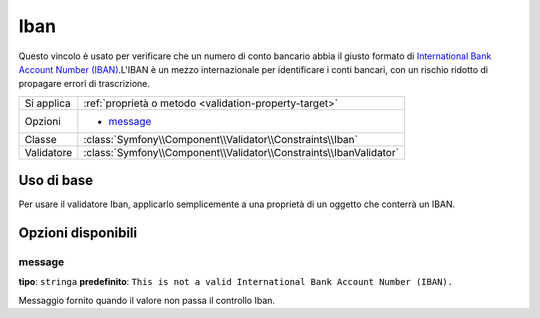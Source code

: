 Iban
====

.. versionadded:: 2.3
    Il vincolo Iban è stato aggiunto in Symfony 2.3.

Questo vincolo è usato per verificare che un numero di conto bancario abbia il giusto formato
di `International Bank Account Number (IBAN)`_.L'IBAN è un mezzo internazionale per
identificare i conti bancari, con un rischio ridotto di propagare
errori di trascrizione.

+----------------+-----------------------------------------------------------------------+
| Si applica     | :ref:`proprietà o metodo <validation-property-target>`                |
+----------------+-----------------------------------------------------------------------+
| Opzioni        | - `message`_                                                          |
+----------------+-----------------------------------------------------------------------+
| Classe         | :class:`Symfony\\Component\\Validator\\Constraints\\Iban`             |
+----------------+-----------------------------------------------------------------------+
| Validatore     | :class:`Symfony\\Component\\Validator\\Constraints\\IbanValidator`    |
+----------------+-----------------------------------------------------------------------+

Uso di base
-----------

Per usare il validatore Iban, applicarlo semplicemente a una proprietà di un oggetto
che conterrà un IBAN.

.. configuration-block::

    .. code-block:: yaml

        # src/Acme/SubscriptionBundle/Resources/config/validation.yml
        Acme\SubscriptionBundle\Entity\Transaction:
            properties:
                bankAccountNumber:
                    - Iban:
                        message: This is not a valid International Bank Account Number (IBAN).

    .. code-block:: php-annotations

        // src/Acme/SubscriptionBundle/Entity/Transaction.php
        namespace Acme\SubscriptionBundle\Entity;

        use Symfony\Component\Validator\Constraints as Assert;

        class Transaction
        {
            /**
             * @Assert\Iban(message = "This is not a valid International Bank Account Number (IBAN).")
             */
            protected $bankAccountNumber;
        }

    .. code-block:: xml

        <!-- src/Acme/SubscriptionBundle/Resources/config/validation.xml -->
        <?xml version="1.0" encoding="UTF-8" ?>
        <constraint-mapping xmlns="http://symfony.com/schema/dic/constraint-mapping"
            xmlns:xsi="http://www.w3.org/2001/XMLSchema-instance"
            xsi:schemaLocation="http://symfony.com/schema/dic/constraint-mapping http://symfony.com/schema/dic/constraint-mapping/constraint-mapping-1.0.xsd">

            <class name="Acme\SubscriptionBundle\Entity\Transaction">
                <property name="bankAccountNumber">
                    <constraint name="Iban">
                        <option name="message">This is not a valid International Bank Account Number (IBAN).</option>
                    </constraint>
                </property>
            </class>
        </constraint-mapping>

    .. code-block:: php

        // src/Acme/SubscriptionBundle/Entity/Transaction.php
        namespace Acme\SubscriptionBundle\Entity;

        use Symfony\Component\Validator\Mapping\ClassMetadata;
        use Symfony\Component\Validator\Constraints as Assert;

        class Transaction
        {
            protected $bankAccountNumber;

            public static function loadValidatorMetadata(ClassMetadata $metadata)
            {
                $metadata->addPropertyConstraint('bankAccountNumber', new Assert\Iban(array(
                    'message' => 'This is not a valid International Bank Account Number (IBAN).',
                )));
            }
        }

Opzioni disponibili
-------------------

message
~~~~~~~

**tipo**: ``stringa`` **predefinito**: ``This is not a valid International Bank Account Number (IBAN).``

Messaggio fornito quando il valore non passa il controllo Iban.

.. _`International Bank Account Number (IBAN)`: http://it.wikipedia.org/wiki/International_Bank_Account_Number
